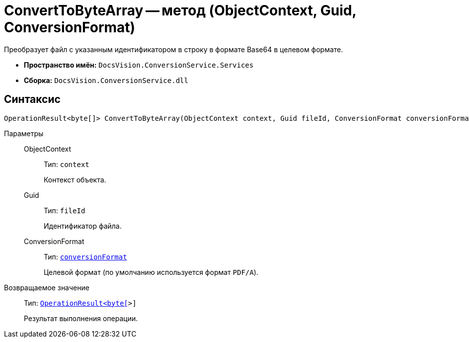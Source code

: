 = ConvertToByteArray -- метод (ObjectContext, Guid, ConversionFormat)

Преобразует файл с указанным идентификатором в строку в формате Base64 в целевом формате.

* *Пространство имён:* `DocsVision.ConversionService.Services`
* *Сборка:* `DocsVision.ConversionService.dll`

== Синтаксис

[source,csharp]
----
OperationResult<byte[]> ConvertToByteArray(ObjectContext context, Guid fileId, ConversionFormat conversionFormat = ConversionFormat.pdfa)
----

Параметры::
ObjectContext:::
Тип: `context`
+
Контекст объекта.

Guid:::
Тип: `fileId`
+
Идентификатор файла.

ConversionFormat:::
Тип: `xref:ConversionFormat_EN.adoc[conversionFormat]`
+
Целевой формат (по умолчанию используется формат `PDF/A`).

Возвращаемое значение::
Тип: `xref:OperationResult_CL.adoc[OperationResult<byte[]>]`
+
Результат выполнения операции.
